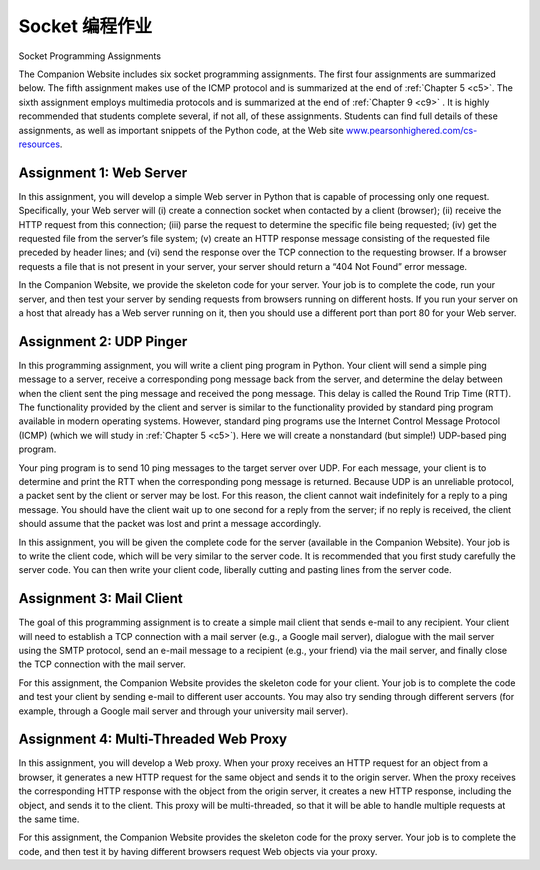 Socket 编程作业
=================================

Socket Programming Assignments

The Companion Website includes six socket programming assignments. The first four assignments are summarized below. The fifth assignment makes use of the ICMP protocol and is summarized at the end of :ref:`Chapter 5 <c5>`. The sixth assignment employs multimedia protocols and is summarized at the end of :ref:`Chapter 9 <c9>` . It is highly recommended that students complete several, if not all, of these assignments. Students can find full details of these assignments, as well as important snippets of the Python code, at the Web site `www.pearsonhighered.com/cs-resources <http://www.pearsonhighered.com/cs-resources>`_.

Assignment 1: Web Server
-------------------------

In this assignment, you will develop a simple Web server in Python that is capable of processing only one request. Specifically, your Web server will (i) create a connection socket when contacted by a client (browser); (ii) receive the HTTP request from this connection; (iii) parse the request to determine the specific file being requested; (iv) get the requested file from the server’s file system; (v) create an HTTP response message consisting of the requested file preceded by header lines; and (vi) send the response over the TCP connection to the requesting browser. If a browser requests a file that is not present in your server, your server should return a “404 Not Found” error message.

In the Companion Website, we provide the skeleton code for your server. Your job is to complete the code, run your server, and then test your server by sending requests from browsers running on different hosts. If you run your server on a host that already has a Web server running on it, then you should use a different port than port 80 for your Web server.


Assignment 2: UDP Pinger
---------------------------

In this programming assignment, you will write a client ping program in Python. Your client will send a simple ping message to a server, receive a corresponding pong message back from the server, and determine the delay between when the client sent the ping message and received the pong message. This delay is called the Round Trip Time (RTT). The functionality provided by the client and server is similar to the functionality provided by standard ping program available in modern operating systems. However, standard ping programs use the Internet Control Message Protocol (ICMP) (which we will
study in :ref:`Chapter 5 <c5>`). Here we will create a nonstandard (but simple!) UDP-based ping program.

Your ping program is to send 10 ping messages to the target server over UDP. For each message, your client is to determine and print the RTT when the corresponding pong message is returned. Because UDP is an unreliable protocol, a packet sent by the client or server may be lost. For this reason, the client cannot wait indefinitely for a reply to a ping message. You should have the client wait up to one second for a reply from the server; if no reply is received, the client should assume that the packet was lost and print a message accordingly.

In this assignment, you will be given the complete code for the server (available in the Companion Website). Your job is to write the client code, which will be very similar to the server code. It is recommended that you first study carefully the server code. You can then write your client code, liberally cutting and pasting lines from the server code.

Assignment 3: Mail Client
---------------------------

The goal of this programming assignment is to create a simple mail client that sends e-mail to any recipient. Your client will need to establish a TCP connection with a mail server (e.g., a Google mail server), dialogue with the mail server using the SMTP protocol, send an e-mail message to a recipient (e.g., your friend) via the mail server, and finally close the TCP connection with the mail server.

For this assignment, the Companion Website provides the skeleton code for your client. Your job is to complete the code and test your client by sending e-mail to different user accounts. You may also try sending through different servers (for example, through a Google mail server and through your university mail server).

Assignment 4: Multi-Threaded Web Proxy
----------------------------------------

In this assignment, you will develop a Web proxy. When your proxy receives an HTTP request for an object from a browser, it generates a new HTTP request for the same object and sends it to the origin server. When the proxy receives the corresponding HTTP response with the object from the origin server, it creates a new HTTP response, including the object, and sends it to the client. This proxy will be multi-threaded, so that it will be able to handle multiple requests at the same time.

For this assignment, the Companion Website provides the skeleton code for the proxy server. Your job is to complete the code, and then test it by having different browsers request Web objects via your proxy.
